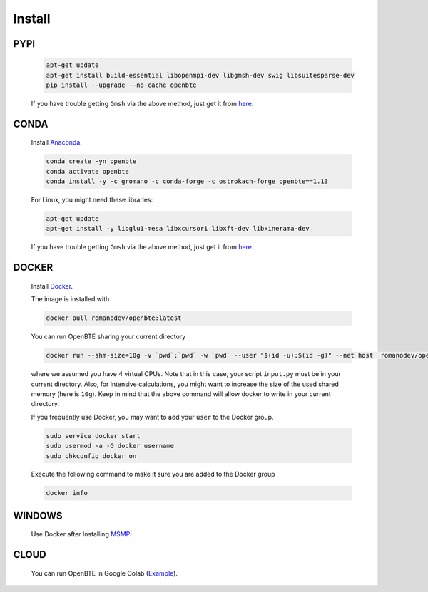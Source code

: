 Install
===================================
 

PYPI
####################################

      .. code-block:: bash

        apt-get update
        apt-get install build-essential libopenmpi-dev libgmsh-dev swig libsuitesparse-dev
        pip install --upgrade --no-cache openbte

      If you have trouble getting ``Gmsh`` via the above method, just get it from here_.      


CONDA
####################################


       Install Anaconda_.

       .. code-block:: bash

          conda create -yn openbte
          conda activate openbte
          conda install -y -c gromano -c conda-forge -c ostrokach-forge openbte==1.13

       For Linux, you might need these libraries:

       .. code-block:: bash

          apt-get update
          apt-get install -y libglu1-mesa libxcursor1 libxft-dev libxinerama-dev

       If you have trouble getting ``Gmsh`` via the above method, just get it from here_.      

DOCKER
####################################

      Install Docker_.

      The image is installed with

      .. code-block:: bash
 
         docker pull romanodev/openbte:latest

      You can run OpenBTE sharing your current directory

      .. code-block:: bash

         docker run --shm-size=10g -v `pwd`:`pwd` -w `pwd` --user "$(id -u):$(id -g)" --net host  romanodev/openbte mpirun -np 4 python input.py

      where we assumed you have 4 virtual CPUs. Note that in this case, your script ``input.py`` must be in your current directory. Also, for intensive calculations, you might want to increase the size of the used shared memory (here is ``10g``). Keep in mind that the above command will allow docker to write in your current directory. 

      If you frequently use Docker, you may want to add your ``user`` to the Docker group. 

      .. code-block:: bash

         sudo service docker start
         sudo usermod -a -G docker username
         sudo chkconfig docker on

      Execute the following command to make it sure you are added to the Docker group 

      .. code-block:: bash
         
         docker info

WINDOWS
####################################

      Use Docker after Installing MSMPI_.


CLOUD
####################################

       
      You can run OpenBTE in Google Colab (Example_). 







.. _link: https://colab.research.google.com/drive/1eAfX3PgyO7TyGWPee8HRx5ZbQ7tZfLDr?usp=sharing
.. _Docker: https://docs.docker.com/engine/install/ubuntu/
.. _Anaconda: https://docs.anaconda.com/anaconda/install/
.. _MSMPI: https://docs.microsoft.com/en-us/message-passing-interface/microsoft-mpi
.. _here: https://gmsh.info/
.. _Example: https://colab.research.google.com/drive/1jBXpOagmO1SK554sdxCTUkXDt5EHo2rp?usp=sharing


